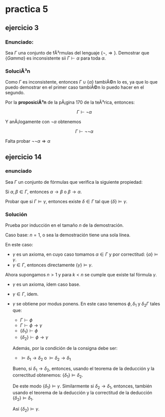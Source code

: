 #+OPTIONS: tex:dvipng 

* practica 5
** ejercicio 3
*** Enunciado: 
Sea $\Gamma$ una conjunto de fÃ³rmulas del lenguaje
$\{\neg, \Rightarrow\}$. Demostrar que $\{Gamma\}$
es inconsistente sii $\Gamma \vdash \alpha$ para
toda $\alpha$.
*** SoluciÃ³n
Como $\Gamma$ es inconsistente, entonces 
$\Gamma \cup \{\alpha\}$ tambiÃ©n lo es, ya que lo que puedo
demostrar en el primer caso tambiÃ©n lo puedo hacer en el segundo.

Por la *proposiciÃ³n* de la pÃ¡gina 170 de la teÃ³rica, entonces:

$$
\Gamma \vdash \neg \alpha
$$

Y anÃ¡logamente con $\neg \alpha$ obtenemos

$$
\Gamma \vdash \neg \neg \alpha
$$

Falta probar $\neg\neg \alpha \Rightarrow \alpha$
** ejercicio 14
*** enunciado
Sea $\Gamma$ un conjunto de fórmulas que verifica la siguiente propiedad:

Si $\alpha, \beta \in \Gamma$, entonces
 $\alpha \to \beta$ o $\beta \to \alpha$.

Probar  que si $\Gamma \vDash \gamma$, entonces existe $\delta \in \Gamma$
tal que $\{\delta\} \vDash \gamma$.
*** Solución

Prueba por inducción en el tamaño $n$ de la  demostración.

Caso base: $n = 1$, o sea la demostración tiene una sola línea.

En este caso:
+ $\gamma$  es un axioma, en cuyo caso tomamos $\alpha \in \Gamma$
  y por correctitud: $\{\alpha\} \vDash \gamma$.
+ $\gamma \in \Gamma$, entonces directamente $\{\gamma\}\vDash\gamma$.

Ahora supongamos $n > 1$ y para $k < n$ se cumple que existe tal fórmula 
$\gamma$.
+ $\gamma$  es un axioma, ídem caso base.
+ $\gamma \in \Gamma$, ídem.
+ $\gamma$ se obtiene por modus ponens.
  En este caso tenemos $\phi, \delta_1$ y $\delta_2 \Gamma$ tales que:
  - $\Gamma \vdash \phi$
  - $\Gamma \vdash \phi \to \gamma$
  - $\{\delta_1\} \vdash \phi$
  - $\{\delta_2\} \vdash \phi \to \gamma$
  Además, por la condición de la consigna debe ser:
  - $\vDash\delta_1 \to \delta_2$ o  $\vDash\delta_2 \to \delta_1$
  Bueno, si $\delta_1 \to \delta_2$, entonces, usando el teorema de
  la deducción y la correctitud obtenemos:
  $\{\delta_1\}\vDash\delta_2$.

  De este modo $\{\delta_1\}\vDash\gamma$.
  Similarmente si $\delta_2 \to \delta_1$, entonces, también usando el
  teorema de la deducción y la correctitud de la deducción
  $\{\delta_2\}\vDash\delta_1$.

  Así $\{\delta_2\} \vDash \gamma$.



